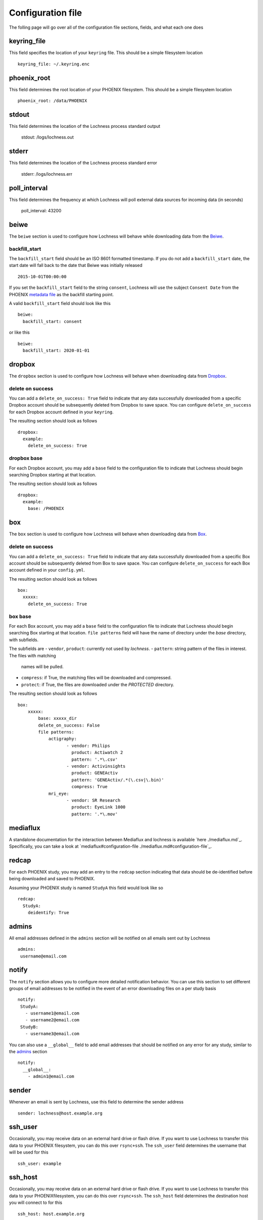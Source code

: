 Configuration file
==================
The folling page will go over all of the configuration file sections, fields, 
and what each one does

keyring_file
------------
This field specifies the location of your ``keyring`` file. This should be 
a simple filesystem location ::

    keyring_file: ~/.keyring.enc


phoenix_root
------------
This field determines the root location of your PHOENIX filesystem. This 
should be a simple filesystem location ::

    phoenix_root: /data/PHOENIX

stdout
------
This field determines the location of the Lochness process standard output

    stdout: /logs/lochness.out

stderr
------
This field determines the location of the Lochness process standard error

    stderr: /logs/lochness.err

poll_interval
-------------
This field determines the frequency at which Lochness will poll external data
sources for incoming data (in seconds)

    poll_interval: 43200

beiwe
-----
The ``beiwe`` section is used to configure how Lochness will behave while downloading
data from the `Beiwe <https://beiwe.org>`_.

backfill_start
~~~~~~~~~~~~~~
The ``backfill_start`` field should be an ISO 8601 formatted timestamp.  If you do not 
add a ``backfill_start`` date, the start date will fall back to the date that Beiwe 
was initially released ::

    2015-10-01T00:00:00

If you set the ``backfill_start`` field to the string ``consent``, Lochness will use 
the subject ``Consent Date`` from the PHOENIX `metadata file <phoenix.html#metadata-files>`_
as the backfill starting point.

A valid ``backfill_start`` field should look like this ::

    beiwe:
      backfill_start: consent

or like this ::

    beiwe:
      backfill_start: 2020-01-01

dropbox
-------
The ``dropbox`` section is used to configure how Lochness will behave when 
downloading data from `Dropbox <https://dropbox.com>`_.

delete on success
~~~~~~~~~~~~~~~~~
You can add a ``delete_on_success: True`` field to indicate that any data successfully
downloaded from a specific Dropbox account should be subsequently deleted from Dropbox 
to save space. You can configure ``delete_on_success`` for each Dropbox account defined 
in your ``keyring``. 

The resulting section should look as follows ::

    dropbox:
      example:
        delete_on_success: True

dropbox base
~~~~~~~~~~~~
For each Dropbox account, you may add a ``base`` field to the configuration file to 
indicate that Lochness should begin searching Dropbox starting at that location. 

The resulting section should look as follows ::

    dropbox:
      example:
        base: /PHOENIX

box
---
The ``box`` section is used to configure how Lochness will behave when 
downloading data from `Box <https://box.com>`_.

delete on success
~~~~~~~~~~~~~~~~~
You can add a ``delete_on_success: True`` field to indicate that any data successfully
downloaded from a specific Box account should be subsequently deleted from Box 
to save space. You can configure ``delete_on_success`` for each Box account defined 
in your ``config.yml``. 

The resulting section should look as follows ::

    box:
      xxxxx:
        delete_on_success: True

box base
~~~~~~~~
For each Box account, you may add a ``base`` field to the configuration file to 
indicate that Lochness should begin searching Box starting at that location. 
``file patterns`` field will have the name of directory under the `base`
directory, with subfields. 

The subfields are 
- ``vendor``, ``product``: currently not used by `lochness`.
- ``pattern``: string pattern of the files in interest. The files with matching
               names will be pulled.
- ``compress``: if True, the matching files will be downloaded and compressed.
- ``protect``: if True, the files are downloaded under the `PROTECTED` directory.

The resulting section should look as follows ::

    box:
        xxxxx: 
            base: xxxxx_dir
            delete_on_success: False
            file patterns:                 
                actigraphy:
                       - vendor: Philips
                         product: Actiwatch 2
                         pattern: '.*\.csv'
                       - vendor: Activinsights
                         product: GENEActiv
                         pattern: 'GENEActiv/.*(\.csv|\.bin)'
                         compress: True
                mri_eye:
                       - vendor: SR Research
                         product: EyeLink 1000
                         pattern: '.*\.mov'


mediaflux
---------
A standalone documentation for the interaction between Mediaflux and lochness is available `here ./mediaflux.md`_.
Specifically, you can take a look at `mediaflux#configuration-file ./mediaflux.md#configuration-file`_.

redcap
------
For each PHOENIX study, you may add an entry to the ``redcap`` section indicating 
that data should be de-identified before being downloaded and saved to PHOENIX.

Assuming your PHOENIX study is named ``StudyA`` this field would look like so ::

    redcap:
      StudyA:
        deidentify: True

admins
------
All email addresses defined in the ``admins`` section will be notified on all emails 
sent out by Lochness ::

    admins:
     username@email.com

notify
------
The ``notify`` section allows you to configure more detailed notification behavior. 
You can use this section to set different groups of email addresses to be notified 
in the event of an error downloading files on a per study basis ::

     notify:
      StudyA:
        - username1@email.com
        - username2@email.com
      StudyB:
        - username3@email.com

You can also use a ``__global__`` field to add email addresses that should be 
notified on any error for any study, similar to the `admins <#admins>`_ 
section ::

    notify:
      __global__:
        - admin1@email.com

sender
------
Whenever an email is sent by Lochness, use this field to determine the sender
address ::

    sender: lochness@host.example.org

ssh_user
--------
Occasionally, you may receive data on an external hard drive or flash drive.
If you want to use Lochness to transfer this data to your PHOENIX filesystem,
you can do this over ``rsync+ssh``. The ``ssh_user`` field determines the
username that will be used for this ::

    ssh_user: example

ssh_host
--------
Occasionally, you may receive data on an external hard drive or flash drive.
If you want to use Lochness to transfer this data to your PHOENIXfilesystem,
you can do this over ``rsync+ssh``. The ``ssh_host`` field determines the
destination host you will connect to for this ::

    ssh_host: host.example.org

